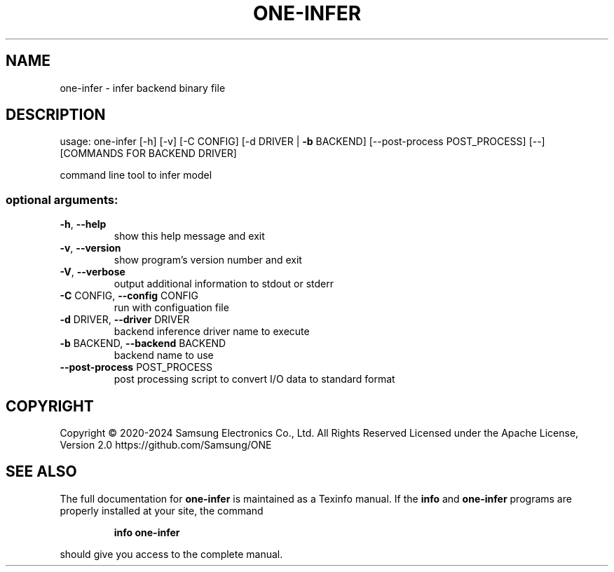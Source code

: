 .TH ONE-INFER "1" "July 2024" "one-infer version 1.28.0" "User Commands"
.SH NAME
one-infer \- infer backend binary file
.SH DESCRIPTION
usage: one\-infer [\-h] [\-v] [\-C CONFIG] [\-d DRIVER | \fB\-b\fR BACKEND] [\-\-post\-process POST_PROCESS] [\-\-] [COMMANDS FOR BACKEND DRIVER]
.PP
command line tool to infer model
.SS "optional arguments:"
.TP
\fB\-h\fR, \fB\-\-help\fR
show this help message and exit
.TP
\fB\-v\fR, \fB\-\-version\fR
show program's version number and exit
.TP
\fB\-V\fR, \fB\-\-verbose\fR
output additional information to stdout or stderr
.TP
\fB\-C\fR CONFIG, \fB\-\-config\fR CONFIG
run with configuation file
.TP
\fB\-d\fR DRIVER, \fB\-\-driver\fR DRIVER
backend inference driver name to execute
.TP
\fB\-b\fR BACKEND, \fB\-\-backend\fR BACKEND
backend name to use
.TP
\fB\-\-post\-process\fR POST_PROCESS
post processing script to convert I/O data to standard
format
.SH COPYRIGHT
Copyright \(co 2020\-2024 Samsung Electronics Co., Ltd. All Rights Reserved
Licensed under the Apache License, Version 2.0
https://github.com/Samsung/ONE
.SH "SEE ALSO"
The full documentation for
.B one-infer
is maintained as a Texinfo manual.  If the
.B info
and
.B one-infer
programs are properly installed at your site, the command
.IP
.B info one-infer
.PP
should give you access to the complete manual.
